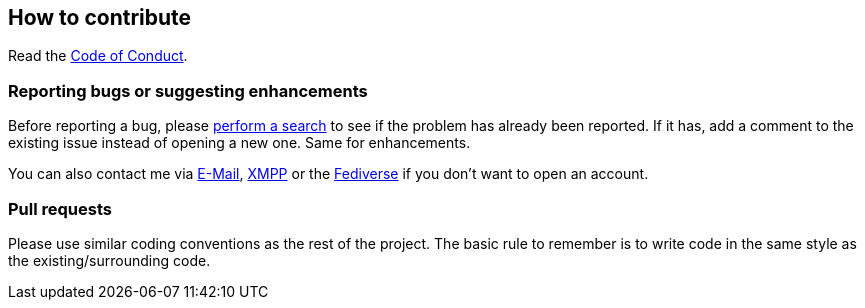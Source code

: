 :project: identiconpp

== How to contribute

Read the link:CODE_OF_CONDUCT.adoc[Code of Conduct].

=== Reporting bugs or suggesting enhancements

Before reporting a bug, please
https://schlomp.space/tastytea/{project}/issues[perform a search] to see if the
problem has already been reported. If it has, add a comment to the existing
issue instead of opening a new one. Same for enhancements.

You can also contact me via mailto:tastytea@tastytea.de[E-Mail],
link:xmpp:tastytea@tastytea.de[XMPP] or the
https://likeable.space/users/tastytea[Fediverse] if you don't want to open an
account.

=== Pull requests

Please use similar coding conventions as the rest of the project. The basic rule
to remember is to write code in the same style as the existing/surrounding code.
